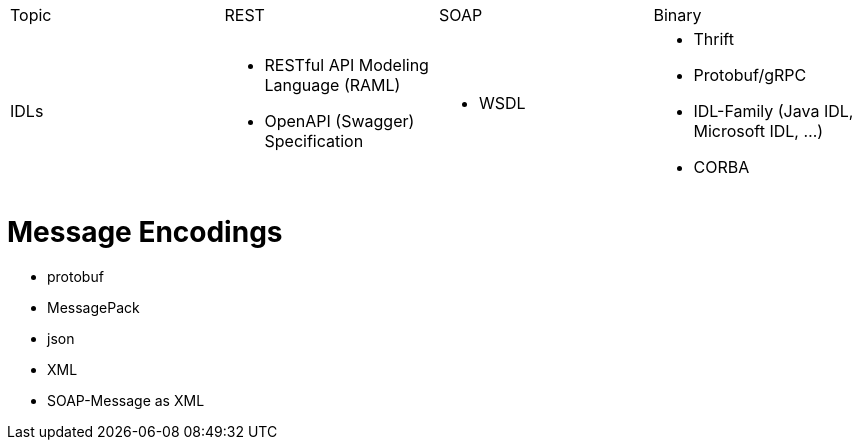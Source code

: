 |===
|Topic|REST|SOAP|Binary
|IDLs
a| * RESTful API Modeling Language (RAML)
* OpenAPI (Swagger) Specification
a| * WSDL
a| * Thrift
* Protobuf/gRPC
* IDL-Family (Java IDL, Microsoft IDL, ...)
* CORBA

|===


# Message Encodings

* protobuf
* MessagePack
* json
* XML
* SOAP-Message as XML
